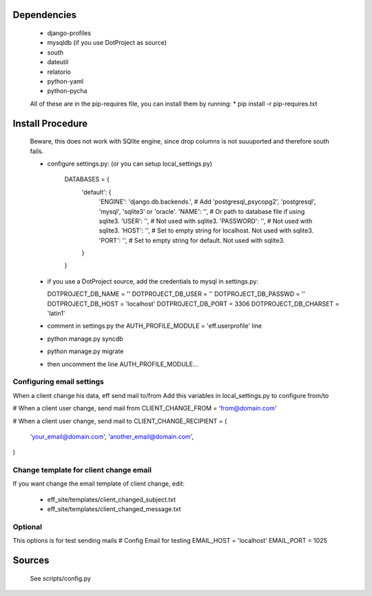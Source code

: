 Dependencies
============

    * django-profiles
    * mysqldb (if you use DotProject as source)
    * south
    * dateutil
    * relatorio
    * python-yaml
    * python-pycha 

    All of these are in the pip-requires file, you can install them by running:
    * pip install -r pip-requires.txt

Install Procedure
================

 Beware, this does not work with SQlite engine, since drop columns is not suuuported
 and therefore south fails.

 * configure settings.py: (or you can setup local_settings.py)

    DATABASES = {
        'default': {
            'ENGINE': 'django.db.backends.', # Add 'postgresql_psycopg2', 'postgresql', 'mysql', 'sqlite3' or 'oracle'.
            'NAME': '',                      # Or path to database file if using sqlite3.
            'USER': '',                      # Not used with sqlite3.
            'PASSWORD': '',                  # Not used with sqlite3.
            'HOST': '',                      # Set to empty string for localhost. Not used with sqlite3.
            'PORT': '',                      # Set to empty string for default. Not used with sqlite3.
        }
    }

 * if you use a DotProject source, add the credentials to mysql in settings.py:

   DOTPROJECT_DB_NAME = ''
   DOTPROJECT_DB_USER = ''
   DOTPROJECT_DB_PASSWD = ''
   DOTPROJECT_DB_HOST = 'localhost'
   DOTPROJECT_DB_PORT = 3306
   DOTPROJECT_DB_CHARSET = 'latin1'

 * comment in settings.py the AUTH_PROFILE_MODULE = 'eff.userprofile' line

 * python manage.py syncdb
 
 * python manage.py migrate

 * then uncomment the line AUTH_PROFILE_MODULE...
 
Configuring email settings
--------------------------

When a client change his data, eff send mail to/from
Add this variables in local_settings.py to configure from/to

# When a client user change, send mail from
CLIENT_CHANGE_FROM = 'from@domain.com'

# When a client user change, send mail to
CLIENT_CHANGE_RECIPIENT = (
    'your_email@domain.com',
    'another_email@domain.com',
)

Change template for client change email
---------------------------------------

If you want change the email template of client change, edit:

 * eff_site/templates/client_changed_subject.txt
 * eff_site/templates/client_changed_message.txt 

Optional
--------

This options is for test sending mails
# Config Email for testing
EMAIL_HOST = 'localhost'
EMAIL_PORT = 1025


Sources
=======

 See scripts/config.py
